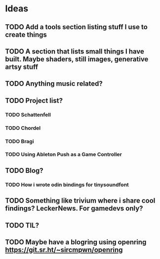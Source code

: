 #+CATEGORY: kaikuehne_net

* Ideas
** TODO Add a tools section listing stuff I use to create things
** TODO A section that lists small things I have built. Maybe shaders, still images, generative artsy stuff
** TODO Anything music related?
** TODO Project list?
*** TODO Schattenfell
*** TODO Chordel
*** TODO Bragi
*** TODO Using Ableton Push as a Game Controller
** TODO Blog?
*** TODO How i wrote odin bindings for tinysoundfont
** TODO Something like trivium where i share cool findings? LeckerNews. For gamedevs only?
** TODO TIL?
** TODO Maybe have a blogring using openring https://git.sr.ht/~sircmpwn/openring

